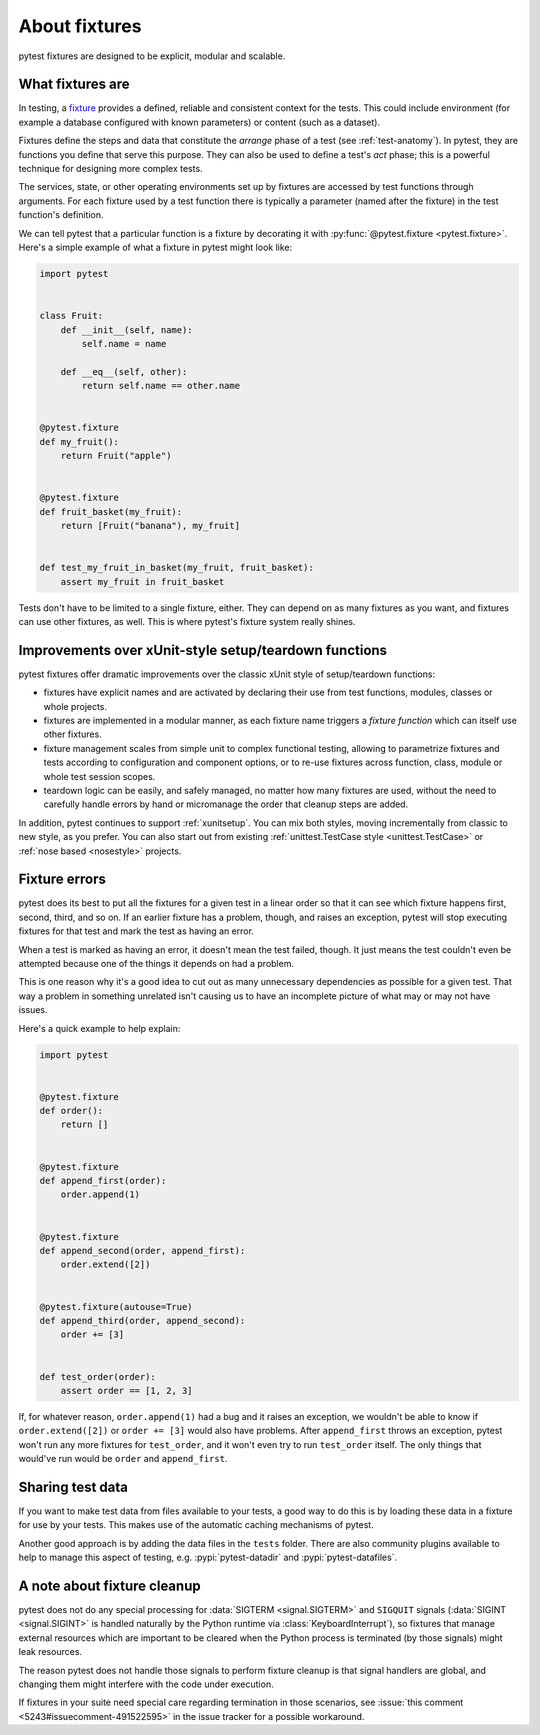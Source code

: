 .. _about-fixtures:

About fixtures
===============

.. seealso:: :ref:`how-to-fixtures`
.. seealso:: :ref:`Fixtures reference <reference-fixtures>`

pytest fixtures are designed to be explicit, modular and scalable.

What fixtures are
-----------------

In testing, a `fixture <https://en.wikipedia.org/wiki/Test_fixture#Software>`_
provides a defined, reliable and consistent context for the tests. This could
include environment (for example a database configured with known parameters)
or content (such as a dataset).

Fixtures define the steps and data that constitute the *arrange* phase of a
test (see :ref:`test-anatomy`). In pytest, they are functions you define that
serve this purpose. They can also be used to define a test's *act* phase; this
is a powerful technique for designing more complex tests.

The services, state, or other operating environments set up by fixtures are
accessed by test functions through arguments. For each fixture used by a test
function there is typically a parameter (named after the fixture) in the test
function's definition.

We can tell pytest that a particular function is a fixture by decorating it with
:py:func:`@pytest.fixture <pytest.fixture>`. Here's a simple example of
what a fixture in pytest might look like:

.. code-block:: python

    import pytest


    class Fruit:
        def __init__(self, name):
            self.name = name

        def __eq__(self, other):
            return self.name == other.name


    @pytest.fixture
    def my_fruit():
        return Fruit("apple")


    @pytest.fixture
    def fruit_basket(my_fruit):
        return [Fruit("banana"), my_fruit]


    def test_my_fruit_in_basket(my_fruit, fruit_basket):
        assert my_fruit in fruit_basket

Tests don't have to be limited to a single fixture, either. They can depend on
as many fixtures as you want, and fixtures can use other fixtures, as well. This
is where pytest's fixture system really shines.


Improvements over xUnit-style setup/teardown functions
-----------------------------------------------------------

pytest fixtures offer dramatic improvements over the classic xUnit
style of setup/teardown functions:

* fixtures have explicit names and are activated by declaring their use
  from test functions, modules, classes or whole projects.

* fixtures are implemented in a modular manner, as each fixture name
  triggers a *fixture function* which can itself use other fixtures.

* fixture management scales from simple unit to complex
  functional testing, allowing to parametrize fixtures and tests according
  to configuration and component options, or to re-use fixtures
  across function, class, module or whole test session scopes.

* teardown logic can be easily, and safely managed, no matter how many fixtures
  are used, without the need to carefully handle errors by hand or micromanage
  the order that cleanup steps are added.

In addition, pytest continues to support :ref:`xunitsetup`.  You can mix
both styles, moving incrementally from classic to new style, as you
prefer.  You can also start out from existing :ref:`unittest.TestCase
style <unittest.TestCase>` or :ref:`nose based <nosestyle>` projects.



Fixture errors
--------------

pytest does its best to put all the fixtures for a given test in a linear order
so that it can see which fixture happens first, second, third, and so on. If an
earlier fixture has a problem, though, and raises an exception, pytest will stop
executing fixtures for that test and mark the test as having an error.

When a test is marked as having an error, it doesn't mean the test failed,
though. It just means the test couldn't even be attempted because one of the
things it depends on had a problem.

This is one reason why it's a good idea to cut out as many unnecessary
dependencies as possible for a given test. That way a problem in something
unrelated isn't causing us to have an incomplete picture of what may or may not
have issues.

Here's a quick example to help explain:

.. code-block:: python

    import pytest


    @pytest.fixture
    def order():
        return []


    @pytest.fixture
    def append_first(order):
        order.append(1)


    @pytest.fixture
    def append_second(order, append_first):
        order.extend([2])


    @pytest.fixture(autouse=True)
    def append_third(order, append_second):
        order += [3]


    def test_order(order):
        assert order == [1, 2, 3]


If, for whatever reason, ``order.append(1)`` had a bug and it raises an exception,
we wouldn't be able to know if ``order.extend([2])`` or ``order += [3]`` would
also have problems. After ``append_first`` throws an exception, pytest won't run
any more fixtures for ``test_order``, and it won't even try to run
``test_order`` itself. The only things that would've run would be ``order`` and
``append_first``.


Sharing test data
-----------------

If you want to make test data from files available to your tests, a good way
to do this is by loading these data in a fixture for use by your tests.
This makes use of the automatic caching mechanisms of pytest.

Another good approach is by adding the data files in the ``tests`` folder.
There are also community plugins available to help to manage this aspect of
testing, e.g. :pypi:`pytest-datadir` and :pypi:`pytest-datafiles`.

.. _fixtures-signal-cleanup:

A note about fixture cleanup
----------------------------

pytest does not do any special processing for :data:`SIGTERM <signal.SIGTERM>` and
``SIGQUIT`` signals (:data:`SIGINT <signal.SIGINT>` is handled naturally
by the Python runtime via :class:`KeyboardInterrupt`), so fixtures that manage external resources which are important
to be cleared when the Python process is terminated (by those signals) might leak resources.

The reason pytest does not handle those signals to perform fixture cleanup is that signal handlers are global,
and changing them might interfere with the code under execution.

If fixtures in your suite need special care regarding termination in those scenarios,
see :issue:`this comment <5243#issuecomment-491522595>` in the issue
tracker for a possible workaround.
